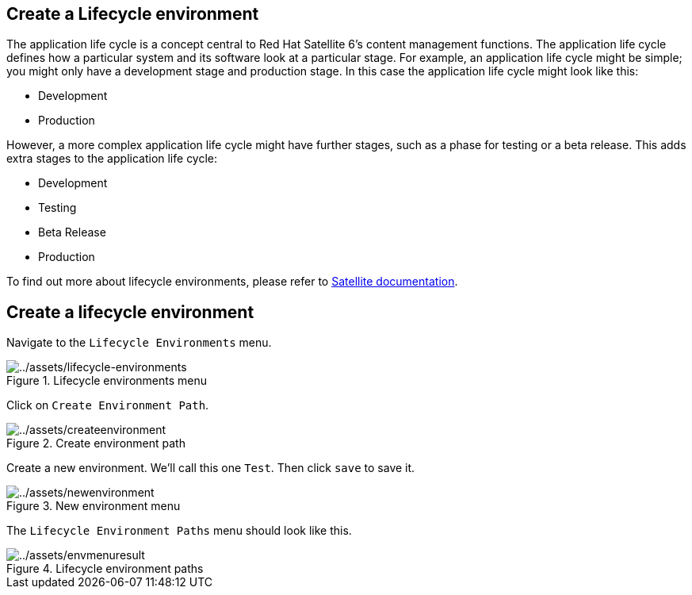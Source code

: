 == Create a Lifecycle environment

The application life cycle is a concept central to Red Hat Satellite 6’s
content management functions. The application life cycle defines how a
particular system and its software look at a particular stage. For
example, an application life cycle might be simple; you might only have
a development stage and production stage. In this case the application
life cycle might look like this:

* Development
* Production

However, a more complex application life cycle might have further
stages, such as a phase for testing or a beta release. This adds extra
stages to the application life cycle:

* Development
* Testing
* Beta Release
* Production

To find out more about lifecycle environments, please refer to
https://access.redhat.com/documentation/fr-fr/red_hat_satellite/6.15/html/managing_content/managing_application_lifecycles_content-management[Satellite
documentation].

== Create a lifecycle environment

Navigate to the `+Lifecycle Environments+` menu.

.Lifecycle environments menu
image::lifecycle-environments.png[../assets/lifecycle-environments]

Click on `+Create Environment Path+`.

.Create environment path
image::createenvironment.png[../assets/createenvironment]

Create a new environment. We’ll call this one `+Test+`. Then click
`+save+` to save it.

.New environment menu
image::newenvironment.png[../assets/newenvironment]

The `+Lifecycle Environment Paths+` menu should look like this.

.Lifecycle environment paths
image::envmenuresult.png[../assets/envmenuresult]
